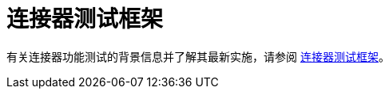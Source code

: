 = 连接器测试框架
:keywords: devkit, test, framework, ctf, functional testing,

有关连接器功能测试的背景信息并了解其最新实施，请参阅 link:https://mulesoft.github.io/connector-testing-framework/[连接器测试框架]。
